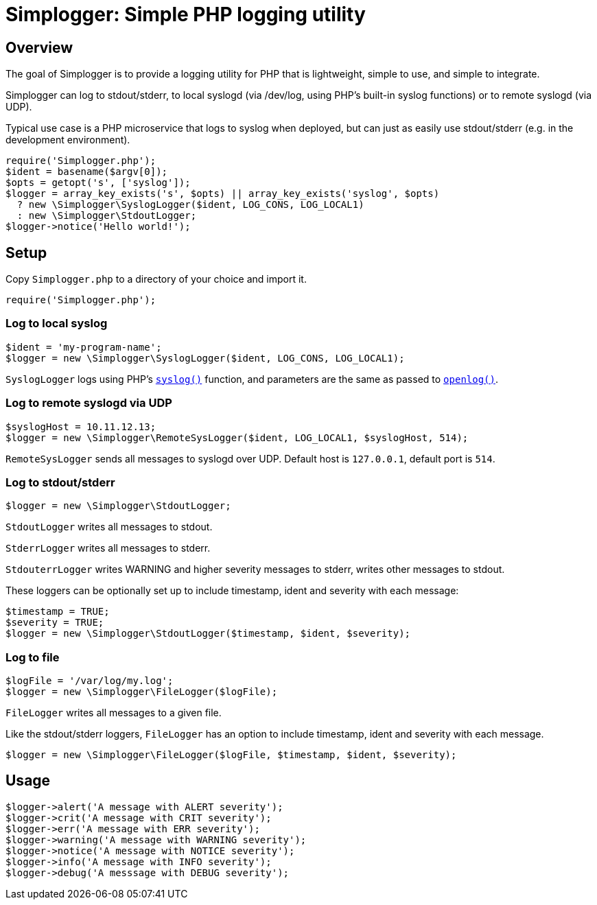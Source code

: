 = Simplogger: Simple PHP logging utility

== Overview

The goal of Simplogger is to provide a logging utility for PHP that is
lightweight, simple to use, and simple to integrate.

Simplogger can log to stdout/stderr, to local syslogd (via /dev/log,
using PHP's built-in syslog functions) or to remote syslogd (via UDP).

Typical use case is a PHP microservice that logs to syslog when
deployed, but can just as easily use stdout/stderr (e.g. in the
development environment).

  require('Simplogger.php');
  $ident = basename($argv[0]);
  $opts = getopt('s', ['syslog']);
  $logger = array_key_exists('s', $opts) || array_key_exists('syslog', $opts)
    ? new \Simplogger\SyslogLogger($ident, LOG_CONS, LOG_LOCAL1) 
    : new \Simplogger\StdoutLogger;
  $logger->notice('Hello world!');

== Setup

Copy `Simplogger.php` to a directory of your choice and import it.

  require('Simplogger.php');

=== Log to local syslog

  $ident = 'my-program-name';
  $logger = new \Simplogger\SyslogLogger($ident, LOG_CONS, LOG_LOCAL1);

`SyslogLogger` logs using PHP's `http://php.net/manual/en/function.syslog.php[syslog()]`
function, and parameters are the same as passed to
`http://php.net/manual/en/function.openlog.php[openlog()]`.

=== Log to remote syslogd via UDP

  $syslogHost = 10.11.12.13;
  $logger = new \Simplogger\RemoteSysLogger($ident, LOG_LOCAL1, $syslogHost, 514);

`RemoteSysLogger` sends all messages to syslogd over UDP.
Default host is `127.0.0.1`, default port is `514`.

=== Log to stdout/stderr

  $logger = new \Simplogger\StdoutLogger;

`StdoutLogger` writes all messages to stdout.

`StderrLogger` writes all messages to stderr.

`StdouterrLogger` writes WARNING and higher severity messages to stderr,
writes other messages to stdout.

These loggers can be optionally set up to include
timestamp, ident and severity with each message:

  $timestamp = TRUE;
  $severity = TRUE;
  $logger = new \Simplogger\StdoutLogger($timestamp, $ident, $severity);

=== Log to file

  $logFile = '/var/log/my.log';
  $logger = new \Simplogger\FileLogger($logFile);

`FileLogger` writes all messages to a given file.

Like the stdout/stderr loggers, `FileLogger` has an option to include
timestamp, ident and severity with each message.

  $logger = new \Simplogger\FileLogger($logFile, $timestamp, $ident, $severity);

== Usage

  $logger->alert('A message with ALERT severity');
  $logger->crit('A message with CRIT severity');
  $logger->err('A message with ERR severity');
  $logger->warning('A message with WARNING severity');
  $logger->notice('A message with NOTICE severity');
  $logger->info('A message with INFO severity');
  $logger->debug('A messsage with DEBUG severity');

